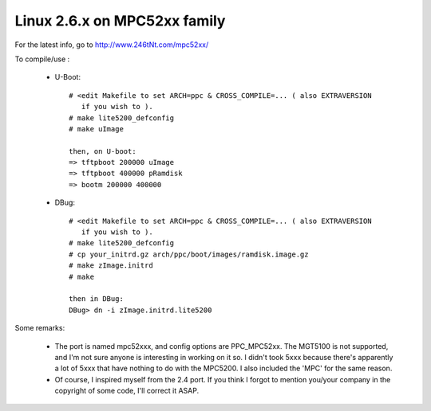 =============================
Linux 2.6.x on MPC52xx family
=============================

For the latest info, go to http://www.246tNt.com/mpc52xx/

To compile/use :

  - U-Boot::

     # <edit Makefile to set ARCH=ppc & CROSS_COMPILE=... ( also EXTRAVERSION
        if you wish to ).
     # make lite5200_defconfig
     # make uImage

     then, on U-boot:
     => tftpboot 200000 uImage
     => tftpboot 400000 pRamdisk
     => bootm 200000 400000

  - DBug::

     # <edit Makefile to set ARCH=ppc & CROSS_COMPILE=... ( also EXTRAVERSION
        if you wish to ).
     # make lite5200_defconfig
     # cp your_initrd.gz arch/ppc/boot/images/ramdisk.image.gz
     # make zImage.initrd
     # make

     then in DBug:
     DBug> dn -i zImage.initrd.lite5200


Some remarks:

 - The port is named mpc52xxx, and config options are PPC_MPC52xx. The MGT5100
   is not supported, and I'm not sure anyone is interesting in working on it
   so. I didn't took 5xxx because there's apparently a lot of 5xxx that have
   nothing to do with the MPC5200. I also included the 'MPC' for the same
   reason.
 - Of course, I inspired myself from the 2.4 port. If you think I forgot to
   mention you/your company in the copyright of some code, I'll correct it
   ASAP.
